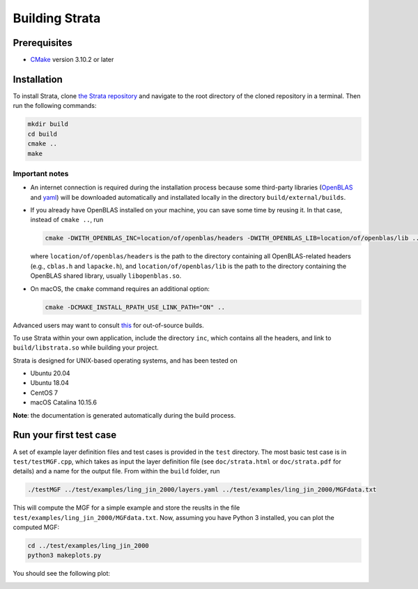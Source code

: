.. Author: Shashwat Sharma
.. Created on: Nov. 07, 2021

.. _build:

Building Strata
===============

.. _prereqs:

Prerequisites
-------------

* `CMake <https://cmake.org/>`_ version 3.10.2 or later

.. _install:

Installation
------------

To install Strata, clone `the Strata repository <https://github.com/modelics/strata>`_ and navigate to the root directory of the cloned repository in a terminal. Then run the following commands:

.. code-block:: bash

    mkdir build
    cd build
    cmake ..
    make


Important notes
"""""""""""""""

* An internet connection is required during the installation process because some third-party libraries (`OpenBLAS <https://www.openblas.net/>`_ and `yaml <https://github.com/jbeder/yaml-cpp>`_) will be downloaded automatically and installated locally in the directory ``build/external/builds``.
* If you already have OpenBLAS installed on your machine, you can save some time by reusing it. In that case, instead of ``cmake ..``, run

  .. code-block:: bash

      cmake -DWITH_OPENBLAS_INC=location/of/openblas/headers -DWITH_OPENBLAS_LIB=location/of/openblas/lib ..

  where ``location/of/openblas/headers`` is the path to the directory containing all OpenBLAS-related headers (e.g., ``cblas.h`` and ``lapacke.h``), and ``location/of/openblas/lib`` is the path to the directory containing the OpenBLAS shared library, usually ``libopenblas.so``.
* On macOS, the ``cmake`` command requires an additional option:

  .. code-block:: bash

      cmake -DCMAKE_INSTALL_RPATH_USE_LINK_PATH="ON" ..

Advanced users may want to consult `this <https://gitlab.kitware.com/cmake/community/-/wikis/FAQ#what-is-an-out-of-source-build>`_ for out-of-source builds.

To use Strata within your own application, include the directory ``inc``, which contains all the headers, and link to ``build/libstrata.so`` while building your project.

Strata is designed for UNIX-based operating systems, and has been tested on

* Ubuntu 20.04
* Ubuntu 18.04
* CentOS 7
* macOS Catalina 10.15.6

**Note**: the documentation is generated automatically during the build process.

Run your first test case
------------------------

A set of example layer definition files and test cases is provided in the ``test`` directory.
The most basic test case is in ``test/testMGF.cpp``, which takes as input the layer definition file (see ``doc/strata.html`` or ``doc/strata.pdf`` for details) and a name for the output file.
From within the ``build`` folder, run

.. code-block:: bash

    ./testMGF ../test/examples/ling_jin_2000/layers.yaml ../test/examples/ling_jin_2000/MGFdata.txt

This will compute the MGF for a simple example and store the reuslts in the file ``test/examples/ling_jin_2000/MGFdata.txt``.
Now, assuming you have Python 3 installed, you can plot the computed MGF:

.. code-block:: bash

    cd ../test/examples/ling_jin_2000
    python3 makeplots.py

You should see the following plot:

.. image:: figures/plots.png
    :align: center
    :width: 80 %

